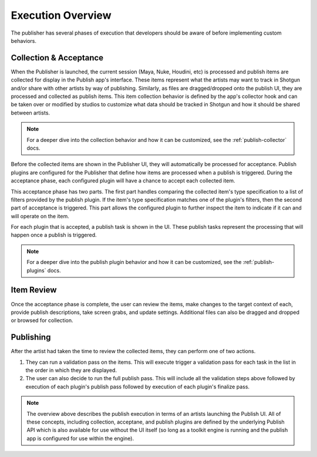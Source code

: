 .. _publish-execution:

Execution Overview
==================

The publisher has several phases of execution that developers should be aware
of before implementing custom behaviors.

Collection & Acceptance
-----------------------

When the Publisher is launched, the current session (Maya, Nuke, Houdini, etc)
is processed and publish items are collected for display in the Publish app's
interface. These items represent what the artists may want to track in Shotgun
and/or share with other artists by way of publishing. Similarly, as files are
dragged/dropped onto the publish UI, they are processed and collected as publish
items. This item collection behavior is defined by the app's collector hook and
can be taken over or modified by studios to customize what data should be
tracked in Shotgun and how it should be shared between artists.

.. note:: For a deeper dive into the collection behavior and how it can be
    customized, see the :ref:`publish-collector` docs.

Before the collected items are shown in the Publisher UI, they will
automatically be processed for acceptance. Publish plugins are configured for
the Publisher that define how items are processed when a publish is triggered.
During the acceptance phase, each configured plugin will have a chance to accept
each collected item.

This acceptance phase has two parts. The first part handles comparing the
collected item's type specification to a list of filters provided by the publish
plugin. If the item's type specification matches one of the plugin's filters,
then the second part of acceptance is triggered. This part allows the configured
plugin to further inspect the item to indicate if it can and will operate on the
item.

For each plugin that is accepted, a publish task is shown in the UI. These
publish tasks represent the processing that will happen once a publish is
triggered.

.. note:: For a deeper dive into the publish plugin behavior and how it can be
    customized, see the :ref:`publish-plugins` docs.


Item Review
-----------

Once the acceptance phase is complete, the user can review the items, make
changes to the target context of each, provide publish descriptions, take screen
grabs, and update settings. Additional files can also be dragged and dropped or
browsed for collection.


Publishing
----------

After the artist had taken the time to review the collected items, they can
perform one of two actions.

#. They can run a validation pass on the items. This will execute trigger a
   validation pass for each task in the list in the order in which they are
   displayed.
#. The user can also decide to run the full publish pass. This will include all
   the validation steps above followed by execution of each plugin's publish
   pass followed by execution of each plugin's finalize pass.

.. note:: The overview above describes the publish execution in terms of an
    artists launching the Publish UI. All of these concepts, including
    collection, acceptane, and publish plugins are defined by the underlying
    Publish API which is also available for use without the UI itself (so long
    as a toolkit engine is running and the publish app is configured for use
    within the engine).
